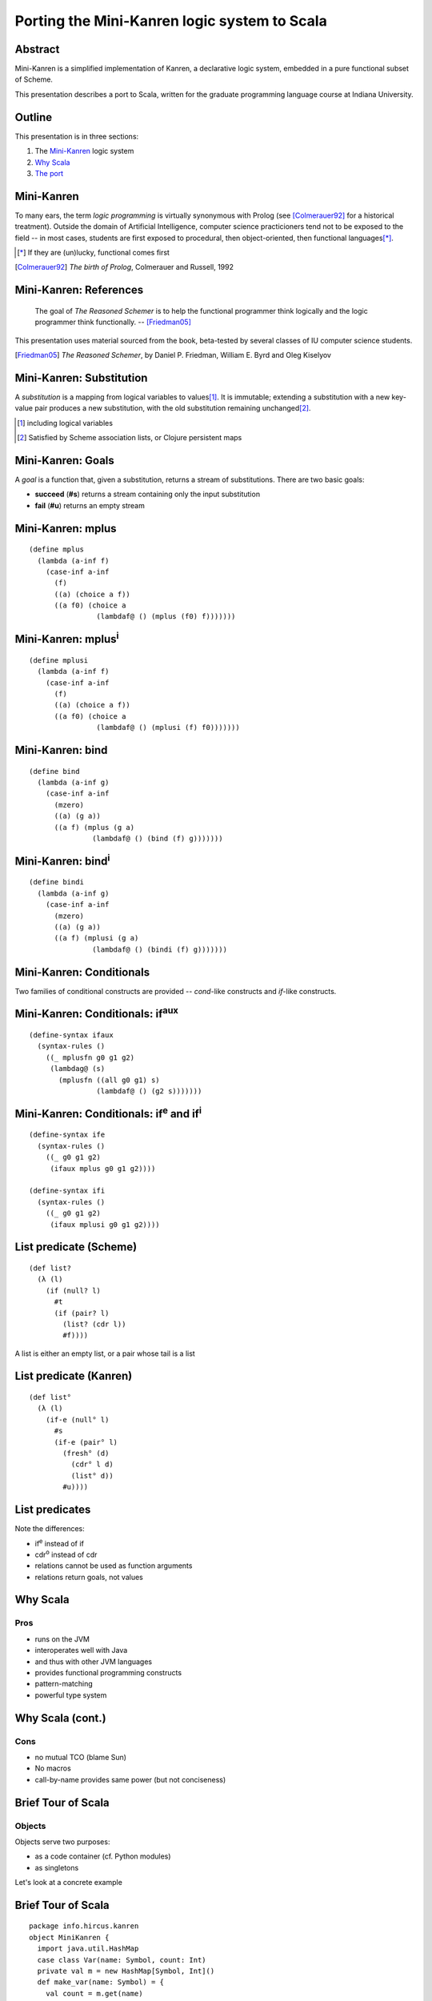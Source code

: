 Porting the Mini-Kanren logic system to Scala
=============================================

Abstract
--------

.. class:: incremental

Mini-Kanren is a simplified implementation of Kanren, a declarative
logic system, embedded in a pure functional subset of Scheme.

.. class:: incremental

This presentation describes a port to Scala, written for the graduate
programming language course at Indiana University.


Outline
-------

This presentation is in three sections:

1. The `Mini-Kanren`_ logic system
2. `Why Scala`_
3. `The port`_

Mini-Kanren
-----------

To many ears, the term *logic programming* is virtually synonymous
with Prolog (see [Colmerauer92]_ for a historical treatment). Outside
the domain of Artificial Intelligence, computer science practicioners
tend not to be exposed to the field -- in most cases, students are
first exposed to procedural, then object-oriented, then functional
languages\ [*]_.


.. [*] If they are (un)lucky, functional comes first
.. [Colmerauer92] *The birth of Prolog*, Colmerauer and Russell, 1992

Mini-Kanren: References
-----------------------

  The goal of *The Reasoned Schemer* is to help the functional
  programmer think logically and the logic programmer think
  functionally. -- [Friedman05]_

This presentation uses material sourced from the book, beta-tested by
several classes of IU computer science students.

.. [Friedman05] *The Reasoned Schemer*, by Daniel P. Friedman, William E. Byrd and Oleg Kiselyov

Mini-Kanren: Substitution
-------------------------

A *substitution* is a mapping from logical variables to values\
[#]_. It is immutable; extending a substitution with a new key-value
pair produces a new substitution, with the old substitution remaining
unchanged\ [#]_.

.. [#] including logical variables
.. [#] Satisfied by Scheme association lists, or Clojure persistent maps

Mini-Kanren: Goals
------------------

A *goal* is a function that, given a substitution, returns a stream of
substitutions. There are two basic goals:

.. class:: incremental

- **succeed** (**#s**) returns a stream containing only the input substitution
- **fail** (**#u**) returns an empty stream

Mini-Kanren: mplus
------------------

::

  (define mplus
    (lambda (a-inf f)
      (case-inf a-inf
        (f) 
        ((a) (choice a f))
        ((a f0) (choice a 
                  (lambdaf@ () (mplus (f0) f)))))))

Mini-Kanren: mplus\ :sup:`i`
----------------------------

::

  (define mplusi
    (lambda (a-inf f)
      (case-inf a-inf
        (f) 
        ((a) (choice a f))
        ((a f0) (choice a 
                  (lambdaf@ () (mplusi (f) f0)))))))


Mini-Kanren: bind
-----------------

::

  (define bind
    (lambda (a-inf g)
      (case-inf a-inf
        (mzero)
        ((a) (g a))
        ((a f) (mplus (g a)
                 (lambdaf@ () (bind (f) g)))))))

Mini-Kanren: bind\ :sup:`i`
---------------------------

::

  (define bindi
    (lambda (a-inf g)
      (case-inf a-inf
        (mzero)
        ((a) (g a))
        ((a f) (mplusi (g a)
                 (lambdaf@ () (bindi (f) g)))))))


Mini-Kanren: Conditionals
-------------------------

Two families of conditional constructs are provided -- *cond*-like
constructs and *if*-like constructs.

Mini-Kanren: Conditionals: if\ :sup:`aux`
-----------------------------------------

::

  (define-syntax ifaux
    (syntax-rules ()
      ((_ mplusfn g0 g1 g2)
       (lambdag@ (s)
         (mplusfn ((all g0 g1) s)
                  (lambdaf@ () (g2 s)))))))

Mini-Kanren: Conditionals: if\ :sup:`e` and if\ :sup:`i`
--------------------------------------------------------

::

  (define-syntax ife
    (syntax-rules ()
      ((_ g0 g1 g2)
       (ifaux mplus g0 g1 g2))))

  (define-syntax ifi
    (syntax-rules ()
      ((_ g0 g1 g2)
       (ifaux mplusi g0 g1 g2))))



List predicate (Scheme)
-----------------------
::

  (def list?
    (λ (l)
      (if (null? l)
        #t
        (if (pair? l)
          (list? (cdr l))
          #f))))

A list is either an empty list, or a pair whose tail is a list


List predicate (Kanren)
-----------------------
    
::

  (def list°
    (λ (l)
      (if-e (null° l)
        #s
        (if-e (pair° l)
          (fresh° (d)
	    (cdr° l d)
            (list° d))
          #u))))

List predicates
---------------

Note the differences:

- if\ :sup:`e` instead of if
- cdr\ :sup:`o` instead of cdr
- relations cannot be used as function arguments
- relations return goals, not values

Why Scala
---------

Pros
~~~~

.. class:: incremental

- runs on the JVM
- interoperates well with Java
- and thus with other JVM languages
- provides functional programming constructs
- pattern-matching
- powerful type system


Why Scala (cont.)
-----------------

Cons
~~~~

.. class:: incremental

- no mutual TCO (blame Sun)
- No macros
- call-by-name provides same power (but not conciseness)

Brief Tour of Scala
-------------------

Objects
~~~~~~~


Objects serve two purposes:

.. class:: incremental

- as a code container (cf. Python modules)
- as singletons

.. class:: incremental

Let's look at a concrete example

Brief Tour of Scala
-------------------

::

  package info.hircus.kanren
  object MiniKanren {
    import java.util.HashMap
    case class Var(name: Symbol, count: Int)
    private val m = new HashMap[Symbol, Int]()
    def make_var(name: Symbol) = {
      val count = m.get(name)
      m.put(name, count+1)
      Var(name, count)
    } /* more code */
  }

Brief Tour of Scala
-------------------

REPL
~~~~

::

  $ scala
  scala> import info.hircus.kanren.MiniKanren._
  import info.hircus.kanren.MiniKanren._

  scala> val v = make_var('hello)
  scala> val v = make_var('hello)
  v: info.hircus.kanren.MiniKanren.Var = Var('hello,0)

  scala> val w = make_var('hello)
  w: info.hircus.kanren.MiniKanren.Var = Var('hello,1)

Brief Tour of Scala
-------------------

REPL
~~~~

::

  scala> val v = make_var('hello)
  v: info.hircus.kanren.MiniKanren.Var = Var('hello,2)

  scala> v = make_var('world)
  <console>:7: error: reassignment to val
         v = make_var('world)

.. class:: incremental

Values cannot be reassigned -- use variables for that.

Scala: Pattern matching
-----------------------

Those familiar with either OCaml or Haskell will be right at home with Scala's pattern-matching construct.
Unlike Haskell, there is no pattern matching on function definitions.

.. class:: incremental

Contrast an implementation of a list-summing function in the three languages:

.. class:: incremental

::

  lsum :: (Num t) => [t] -> t -- this line is optional
  lsum [] = 0
  lsum (h:tl) = h + lsum tl


Scala: Pattern matching
-----------------------

.. class:: incremental

::

  # let rec sum list = match list with
    | [] -> 0
    | head::tail -> head + sum tail;;
  val sum : int list -> int = <fun>

.. class:: incremental

::

  scala> def sum(l: List[Int]): Int = l match {
       | case Nil => 0
       | case h::tl => h + sum(tl)
       | }
  sum: (List[Int])Int


Scala: scalacheck
-----------------

*scalacheck*\ [#]_ is a tool for random testing of program properties, with
 automatic test case generation. It was initially a port of Haskell's
 *QuickCheck*\ [#]_ library.

.. [#] http://code.google.com/p/scalacheck/
.. [#] http://hackage.haskell.org/package/QuickCheck-2.1.0.2

Scala: scalacheck examples
--------------------------

::

  import org.scalacheck._

  object StringSpecification extends Properties("String") {
    property("startsWith") = Prop.forAll((a: String, b: String) => (a+b).startsWith(a))
    // Is this really always true?
    property("concat") = Prop.forAll((a: String, b: String) => 
      (a+b).length > a.length && (a+b).length > b.length )
    property("substring") = Prop.forAll((a: String, b: String) => 
      (a+b).substring(a.length) == b )
  }

The port
--------


The port: Downloads
-------------------

The Scala port is available under the BSD license from GitHub\ [#]_.
The latest Kanren source is available on Sourceforge\ [#]_.

.. [#] http://github.com/hircus/minikanren-scala
.. [#] http://kanren.sourceforge.net/
